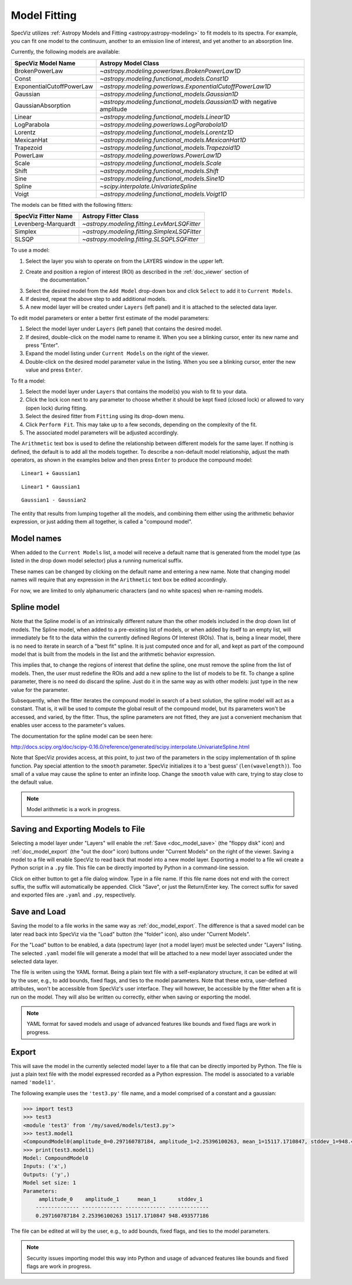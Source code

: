 .. _doc_model_fitting:

Model Fitting
=============

SpecViz utilizes
:ref:`Astropy Models and Fitting <astropy:astropy-modeling>`
to fit models to its spectra. For example, you can fit one model to the
continuum, another to an emission line of interest, and yet another to an
absorption line.

Currently, the following models are available:

========================= ==========================================================
SpecViz Model Name        Astropy Model Class
========================= ==========================================================
BrokenPowerLaw            `~astropy.modeling.powerlaws.BrokenPowerLaw1D`
Const                     `~astropy.modeling.functional_models.Const1D`
ExponentialCutoffPowerLaw `~astropy.modeling.powerlaws.ExponentialCutoffPowerLaw1D`
Gaussian                  `~astropy.modeling.functional_models.Gaussian1D`
GaussianAbsorption        `~astropy.modeling.functional_models.Gaussian1D` with negative amplitude
Linear                    `~astropy.modeling.functional_models.Linear1D`
LogParabola               `~astropy.modeling.powerlaws.LogParabola1D`
Lorentz                   `~astropy.modeling.functional_models.Lorentz1D`
MexicanHat                `~astropy.modeling.functional_models.MexicanHat1D`
Trapezoid                 `~astropy.modeling.functional_models.Trapezoid1D`
PowerLaw                  `~astropy.modeling.powerlaws.PowerLaw1D`
Scale                     `~astropy.modeling.functional_models.Scale`
Shift                     `~astropy.modeling.functional_models.Shift`
Sine                      `~astropy.modeling.functional_models.Sine1D`
Spline                    `~scipy.interpolate.UnivariateSpline`
Voigt                     `~astropy.modeling.functional_models.Voigt1D`
========================= ==========================================================

The models can be fitted with the following fitters:

=================== ============================================
SpecViz Fitter Name Astropy Fitter Class
=================== ============================================
Levenberg-Marquardt `~astropy.modeling.fitting.LevMarLSQFitter`
Simplex             `~astropy.modeling.fitting.SimplexLSQFitter`
SLSQP               `~astropy.modeling.fitting.SLSQPLSQFitter`
=================== ============================================

To use a model:

#. Select the layer you wish to operate on from the LAYERS window in the upper left.
#. Create and position a region of interest (ROI) as described in the :ref:`doc_viewer` section of
     the documentation.”
#. Select the desired model from the ``Add Model`` drop-down box and click
   ``Select`` to add it to ``Current Models``.
#. If desired, repeat the above step to add additional models.
#. A new model layer will be created under ``Layers`` (left panel) and it is
   attached to the selected data layer.

To edit model parameters or enter a better first estimate of the model parameters:

#. Select the model layer under ``Layers`` (left panel) that contains the desired
   model.
#. If desired, double-click on the model name to rename it. When you see a
   blinking cursor, enter its new name and press "Enter".
#. Expand the model listing under ``Current Models`` on the right of the viewer.
#. Double-click on the desired model parameter value in the listing.
   When you see a blinking cursor, enter the new value and press ``Enter``.

To fit a model:

#. Select the model layer under ``Layers`` that contains the model(s) you wish to
   fit to your data.
#. Click the lock icon next to any parameter to choose whether it should be kept
   fixed (closed lock) or allowed to vary (open lock) during fitting.
#. Select the desired fitter from ``Fitting`` using its drop-down menu.
#. Click ``Perform Fit``. This may take up to a few seconds, depending on the
   complexity of the fit.
#. The associated model parameters will be adjusted accordingly.

The ``Arithmetic`` text box is used to define the relationship between
different models for the same layer. If nothing is defined, the default is to
add all the models together. To describe a non-default model relationship,
adjust the math operators, as shown in the examples below and
then press ``Enter`` to produce the compound model::

    Linear1 + Gaussian1

::

    Linear1 * Gaussian1

::

    Gaussian1 - Gaussian2

The entity that results from lumping together all the models, and combining them
either using the arithmetic behavior expression, or just adding them all together,
is called a "compound model".


Model names
^^^^^^^^^^^

When added to the ``Current Models`` list, a model will receive a default name
that is generated from the model type (as listed in the drop down model selector)
plus a running numerical suffix.

These names can be changed by clicking on the default name and entering a new
name. Note that changing model names will require that any expression in
the ``Arithmetic`` text box be edited accordingly.

For now, we are limited to only alphanumeric characters (and no white spaces) when
re-naming models.


Spline model
^^^^^^^^^^^^

Note that the Spline model is of an intrinsically different nature than the
other models included in the drop down list of models. The Spline model, when
added to a pre-existing list of models, or when added by itself to an empty
list, will immediately be fit to the data within the currently defined
Regions Of Interest (ROIs). That is, being a linear model, there is no need to iterate
in search of a "best fit" spline. It is just computed once and for all, and kept
as part of the compound model that is built from the models in the list and the
arithmetic behavior expression.

This implies that, to change the regions of interest that define the spline,
one must remove the spline from the list of models. Then, the user must redefine
the ROIs and add a new spline to the list of models to be fit. To change
a spline parameter, there is no need do discard the spline. Just do it in the
same way as with other models: just type in the new value for the parameter.

Subsequently, when the fitter iterates the compound model in search of a best
solution, the spline model will act as a constant. That is, it will be used to
compute the global result of the compound model, but its parameters won't be
accessed, and varied, by the fitter. Thus, the spline parameters are not fitted,
they are just a convenient mechanism that enables user access to the parameter's
values.

The documentation for the spline model can be seen here:

http://docs.scipy.org/doc/scipy-0.16.0/reference/generated/scipy.interpolate.UnivariateSpline.html

Note that SpecViz provides access, at this point, to just two of the parameters
in the scipy implementation of th spline function. Pay special attention to the
``smooth`` parameter. SpecViz initializes it to a 'best guess' (``len(wavelength)``).
Too small of a value may cause the spline to enter an infinite loop.
Change the ``smooth`` value with care, trying to stay close to the default
value.


.. note::

    Model arithmetic is a work in progress.


Saving and Exporting Models to File
^^^^^^^^^^^^^^^^^^^^^^^^^^^^^^^^^^^

Selecting a model layer under "Layers" will enable the
:ref:`Save <doc_model_save>` (the "floppy disk" icon) and
:ref:`doc_model_export` (the "out the door" icon) buttons under
"Current Models" on the right of the viewer. Saving a model to a file will
enable SpecViz to read back that model into a new model layer. Exporting a model
to a file wil create a Python script in a ``.py`` file. This file can be
directly imported by Python in a command-line session.

Click on either button to get a file dialog window. Type in a file name.
If this file name does not end with the correct suffix, the suffix will
automatically be appended. Click "Save", or just the Return/Enter key.
The correct suffix for saved and exported files are ``.yaml`` and ``.py``,
respectively.


.. _doc_model_save:

Save and Load
^^^^^^^^^^^^^

Saving the model to a file works in the same way as :ref:`doc_model_export`.
The difference is that a saved model can be later read back into SpecViz via
the "Load" button (the "folder" icon), also under "Current Models".

For the "Load" button to be enabled, a data (spectrum) layer (not a model layer)
must be selected under "Layers" listing. The selected ``.yaml`` model file will
generate a model that will be attached to a new model layer associated under the
selected data layer.

The file is writen using the YAML format. Being a plain text file with a
self-explanatory structure, it can be edited at will by the user, e.g., to add
bounds, fixed flags, and ties to the model parameters. Note that these extra,
user-defined attributes, won't be accessible from SpecViz's user interface.
They will however, be accessible by the fitter when a fit is run on the
model. They will also be written ou correctly, either when saving or exporting
the model.

.. note::

    YAML format for saved models and usage of advanced features like bounds
    and fixed flags are work in progress.


.. _doc_model_export:

Export
^^^^^^

This will save the model in the currently selected model layer to a file
that can be directly imported by Python. The file is just a plain text
file with the model expressed recorded as a Python expression. The model
is associated to a variable named ``'model1'``.

The following example uses the ``'test3.py'`` file name, and a model comprised
of a constant and a gaussian:

.. code-block:: python

 >>> import test3
 >>> test3
 <module 'test3' from '/my/saved/models/test3.py'>
 >>> test3.model1
 <CompoundModel0(amplitude_0=0.297160787184, amplitude_1=2.25396100263, mean_1=15117.1710847, stddev_1=948.493577186)>
 >>> print(test3.model1)
 Model: CompoundModel0
 Inputs: ('x',)
 Outputs: ('y',)
 Model set size: 1
 Parameters:
      amplitude_0    amplitude_1      mean_1       stddev_1
     -------------- ------------- ------------- -------------
     0.297160787184 2.25396100263 15117.1710847 948.493577186

The file can be edited at will by the user, e.g., to add bounds, fixed flags,
and ties to the model parameters.

.. note::

    Security issues importing model this way into Python and usage of advanced
    features like bounds and fixed flags are work in progress.

